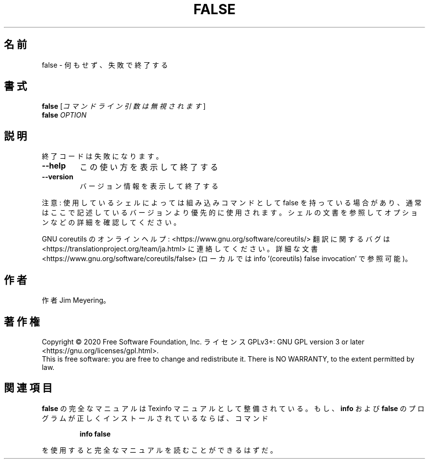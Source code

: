 .\" DO NOT MODIFY THIS FILE!  It was generated by help2man 1.47.13.
.TH FALSE "1" "2021年4月" "GNU coreutils" "ユーザーコマンド"
.SH 名前
false \- 何もせず、失敗で終了する
.SH 書式
.B false
[\fI\,コマンドライン引数は無視されます\/\fR]
.br
.B false
\fI\,OPTION\/\fR
.SH 説明
.\" Add any additional description here
.PP
終了コードは失敗になります。
.TP
\fB\-\-help\fR
この使い方を表示して終了する
.TP
\fB\-\-version\fR
バージョン情報を表示して終了する
.PP
注意: 使用しているシェルによっては組み込みコマンドとして false を持っている場合
があり、通常はここで記述しているバージョンより優先的に使用されます。シェルの
文書を参照してオプションなどの詳細を確認してください。
.PP
GNU coreutils のオンラインヘルプ: <https://www.gnu.org/software/coreutils/>
翻訳に関するバグは <https://translationproject.org/team/ja.html> に連絡してください。
詳細な文書 <https://www.gnu.org/software/coreutils/false>
(ローカルでは info '(coreutils) false invocation' で参照可能)。
.SH 作者
作者 Jim Meyering。
.SH 著作権
Copyright \(co 2020 Free Software Foundation, Inc.
ライセンス GPLv3+: GNU GPL version 3 or later <https://gnu.org/licenses/gpl.html>.
.br
This is free software: you are free to change and redistribute it.
There is NO WARRANTY, to the extent permitted by law.
.SH 関連項目
.B false
の完全なマニュアルは Texinfo マニュアルとして整備されている。もし、
.B info
および
.B false
のプログラムが正しくインストールされているならば、コマンド
.IP
.B info false
.PP
を使用すると完全なマニュアルを読むことができるはずだ。
